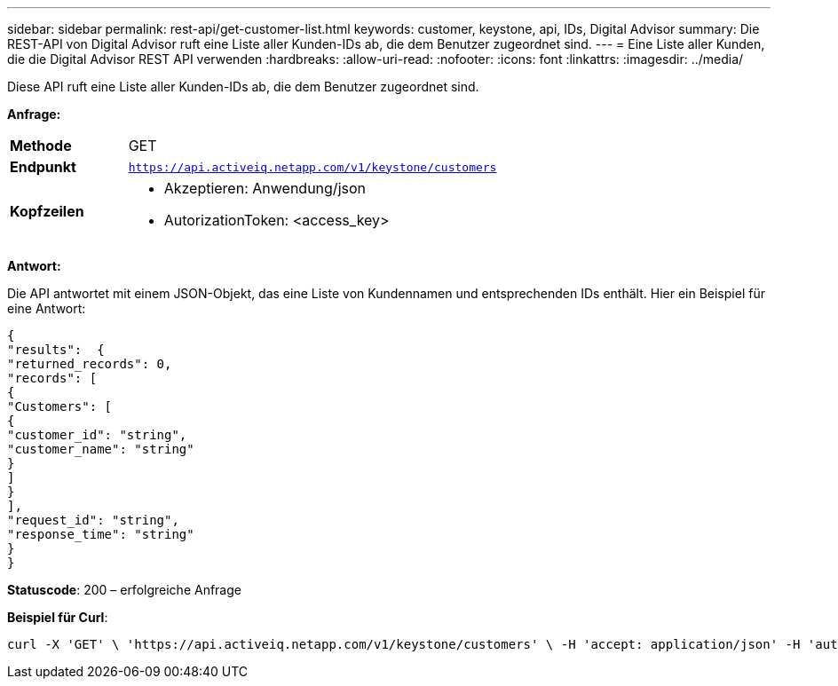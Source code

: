 ---
sidebar: sidebar 
permalink: rest-api/get-customer-list.html 
keywords: customer, keystone, api, IDs,  Digital Advisor 
summary: Die REST-API von Digital Advisor ruft eine Liste aller Kunden-IDs ab, die dem Benutzer zugeordnet sind. 
---
= Eine Liste aller Kunden, die die Digital Advisor REST API verwenden
:hardbreaks:
:allow-uri-read: 
:nofooter: 
:icons: font
:linkattrs: 
:imagesdir: ../media/


[role="lead"]
Diese API ruft eine Liste aller Kunden-IDs ab, die dem Benutzer zugeordnet sind.

*Anfrage:*

[cols="24%,76%"]
|===


| *Methode* | GET 


| *Endpunkt* | `https://api.activeiq.netapp.com/v1/keystone/customers` 


| *Kopfzeilen*  a| 
* Akzeptieren: Anwendung/json
* AutorizationToken: <access_key>


|===
*Antwort:*

Die API antwortet mit einem JSON-Objekt, das eine Liste von Kundennamen und entsprechenden IDs enthält. Hier ein Beispiel für eine Antwort:

[listing]
----
{
"results":  {
"returned_records": 0,
"records": [
{
"Customers": [
{
"customer_id": "string",
"customer_name": "string"
}
]
}
],
"request_id": "string",
"response_time": "string"
}
}

----
*Statuscode*: 200 – erfolgreiche Anfrage

*Beispiel für Curl*:

[source, curl]
----
curl -X 'GET' \ 'https://api.activeiq.netapp.com/v1/keystone/customers' \ -H 'accept: application/json' -H 'authorizationToken: <access-key>'
----